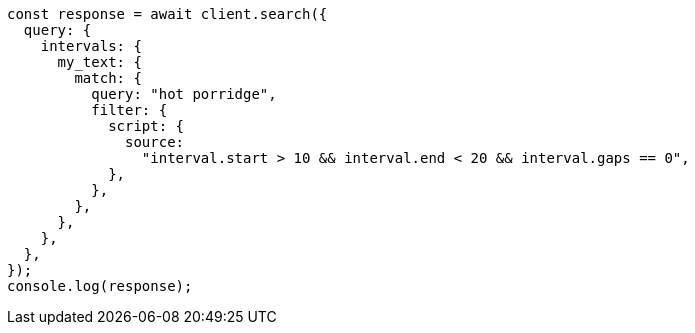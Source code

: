 // This file is autogenerated, DO NOT EDIT
// Use `node scripts/generate-docs-examples.js` to generate the docs examples

[source, js]
----
const response = await client.search({
  query: {
    intervals: {
      my_text: {
        match: {
          query: "hot porridge",
          filter: {
            script: {
              source:
                "interval.start > 10 && interval.end < 20 && interval.gaps == 0",
            },
          },
        },
      },
    },
  },
});
console.log(response);
----
